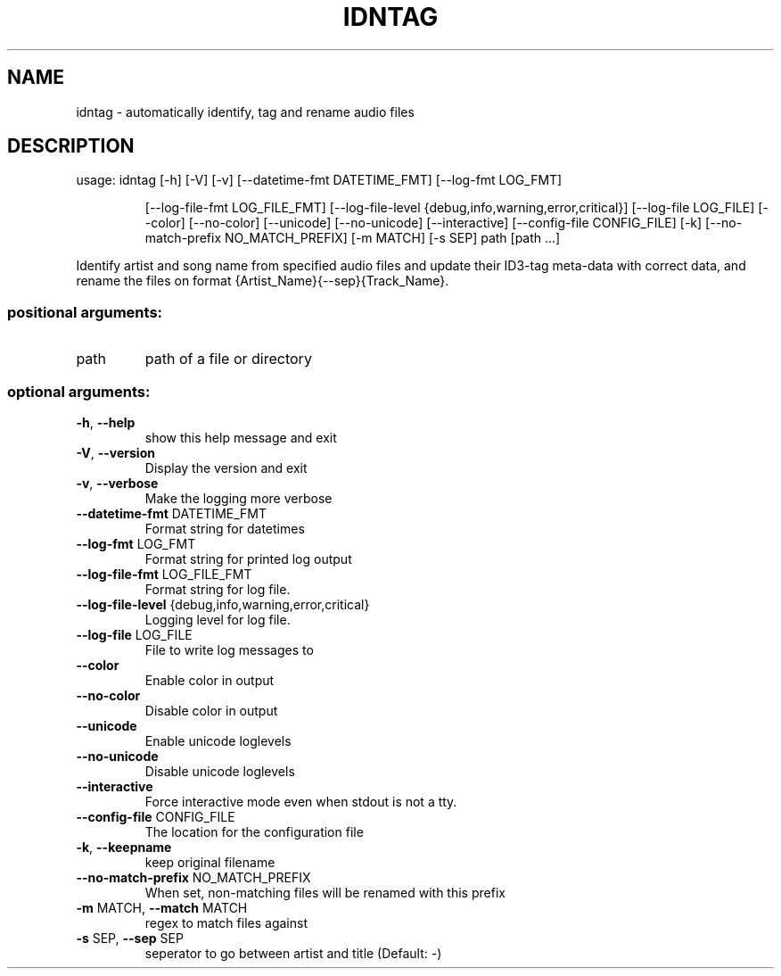 .\" DO NOT MODIFY THIS FILE!  It was generated by help2man.
.TH IDNTAG "1" "June 2022" "idntag v1.04" "User Commands"
.SH NAME
idntag \- automatically identify, tag and rename audio files
.SH DESCRIPTION
usage: idntag [\-h] [\-V] [\-v] [\-\-datetime\-fmt DATETIME_FMT] [\-\-log\-fmt LOG_FMT]
.IP
[\-\-log\-file\-fmt LOG_FILE_FMT]
[\-\-log\-file\-level {debug,info,warning,error,critical}]
[\-\-log\-file LOG_FILE] [\-\-color] [\-\-no\-color] [\-\-unicode]
[\-\-no\-unicode] [\-\-interactive] [\-\-config\-file CONFIG_FILE] [\-k]
[\-\-no\-match\-prefix NO_MATCH_PREFIX] [\-m MATCH] [\-s SEP]
path [path ...]
.PP
Identify artist and song name from specified audio files and update their
ID3\-tag meta\-data with correct data, and rename the files on format
{Artist_Name}{\-\-sep}{Track_Name}.
.SS "positional arguments:"
.TP
path
path of a file or directory
.SS "optional arguments:"
.TP
\fB\-h\fR, \fB\-\-help\fR
show this help message and exit
.TP
\fB\-V\fR, \fB\-\-version\fR
Display the version and exit
.TP
\fB\-v\fR, \fB\-\-verbose\fR
Make the logging more verbose
.TP
\fB\-\-datetime\-fmt\fR DATETIME_FMT
Format string for datetimes
.TP
\fB\-\-log\-fmt\fR LOG_FMT
Format string for printed log output
.TP
\fB\-\-log\-file\-fmt\fR LOG_FILE_FMT
Format string for log file.
.TP
\fB\-\-log\-file\-level\fR {debug,info,warning,error,critical}
Logging level for log file.
.TP
\fB\-\-log\-file\fR LOG_FILE
File to write log messages to
.TP
\fB\-\-color\fR
Enable color in output
.TP
\fB\-\-no\-color\fR
Disable color in output
.TP
\fB\-\-unicode\fR
Enable unicode loglevels
.TP
\fB\-\-no\-unicode\fR
Disable unicode loglevels
.TP
\fB\-\-interactive\fR
Force interactive mode even when stdout is not a tty.
.TP
\fB\-\-config\-file\fR CONFIG_FILE
The location for the configuration file
.TP
\fB\-k\fR, \fB\-\-keepname\fR
keep original filename
.TP
\fB\-\-no\-match\-prefix\fR NO_MATCH_PREFIX
When set, non\-matching files will be renamed with this
prefix
.TP
\fB\-m\fR MATCH, \fB\-\-match\fR MATCH
regex to match files against
.TP
\fB\-s\fR SEP, \fB\-\-sep\fR SEP
seperator to go between artist and title (Default: \-)
